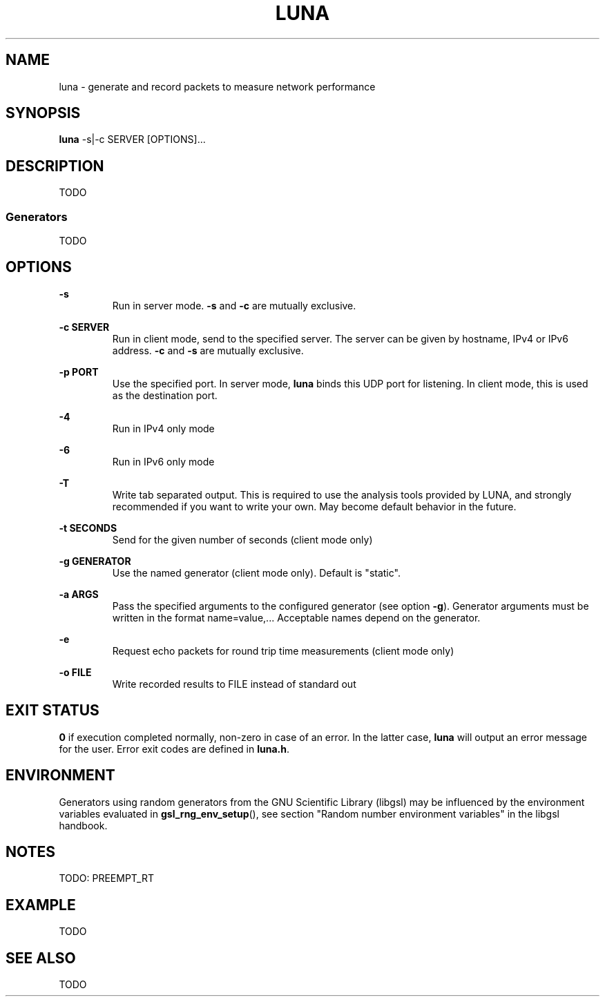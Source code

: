 .\" This file is part of the Lightweight Universal Network Analyzer (LUNA)
.\"
.\" Copyright (c) 2013 Fiona Klute
.\"
.\" LUNA is free software: you can redistribute it and/or modify it
.\" under the terms of the GNU General Public License as published by
.\" the Free Software Foundation, either version 3 of the License, or
.\" (at your option) any later version.
.\"
.\" LUNA is distributed in the hope that it will be useful, but WITHOUT
.\" ANY WARRANTY; without even the implied warranty of MERCHANTABILITY
.\" or FITNESS FOR A PARTICULAR PURPOSE. See the GNU General Public
.\" License for more details.
.\"
.\" You should have received a copy of the GNU General Public License
.\" along with LUNA. If not, see <http://www.gnu.org/licenses/>.

.TH LUNA 1 2013-11-04 "LUNA" "LUNA Manual"

.SH NAME
luna \- generate and record packets to measure network performance

.SH SYNOPSIS
.B luna
-s|-c SERVER [OPTIONS]...

.SH DESCRIPTION
.P
TODO
.SS Generators
.P
TODO

.SH OPTIONS

.P
.B -s
.RS
Run in server mode.
.B -s
and
.B -c
are mutually exclusive.
.RE

.P
.B -c SERVER
.RS
Run in client mode, send to the specified server. The server can be
given by hostname, IPv4 or IPv6 address.
.B -c
and
.B -s
are mutually exclusive.
.RE

.P
.B -p PORT
.RS
Use the specified port. In server mode,
.B luna
binds this UDP port for listening. In client mode, this is used as the
destination port.
.RE

.P
.B -4
.RS
Run in IPv4 only mode
.RE

.P
.B -6
.RS
Run in IPv6 only mode
.RE

.P
.B -T
.RS
Write tab separated output. This is required to use the analysis tools
provided by LUNA, and strongly recommended if you want to write your
own. May become default behavior in the future.
.RE

.P
.B -t SECONDS
.RS
Send for the given number of seconds (client mode only)
.RE

.P
.B -g GENERATOR
.RS
Use the named generator (client mode only). Default is "static".
.RE

.P
.B -a ARGS
.RS
Pass the specified arguments to the configured generator (see option
.BR -g ).
Generator arguments must be written in the format
name=value,... Acceptable names depend on the generator.
.RE

.P
.B -e
.RS
Request echo packets for round trip time measurements (client mode only)
.RE

.P
.B -o FILE
.RS
Write recorded results to FILE instead of standard out
.RE

.SH EXIT STATUS
.P
.B 0
if execution completed normally, non-zero in case of an error. In the
latter case,
.BR luna
will output an error message for the user. Error exit codes are
defined in
.BR luna.h .

.SH ENVIRONMENT
.P
Generators using random generators from the GNU Scientific Library
(libgsl) may be influenced by the environment variables evaluated in
.BR gsl_rng_env_setup (),
see section "Random number environment variables" in the libgsl
handbook.

.SH NOTES
.P
TODO: PREEMPT_RT

.SH EXAMPLE
.P
TODO

.SH SEE ALSO
.P
TODO
